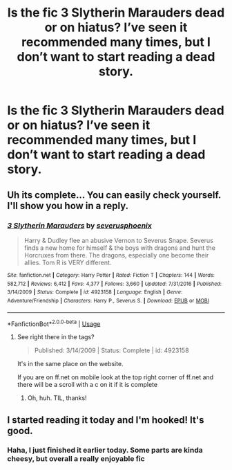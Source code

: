 #+TITLE: Is the fic 3 Slytherin Marauders dead or on hiatus? I’ve seen it recommended many times, but I don’t want to start reading a dead story.

* Is the fic 3 Slytherin Marauders dead or on hiatus? I’ve seen it recommended many times, but I don’t want to start reading a dead story.
:PROPERTIES:
:Author: RushingRound
:Score: 2
:DateUnix: 1549481399.0
:DateShort: 2019-Feb-06
:FlairText: Misc
:END:

** Uh its complete... You can easily check yourself. I'll show you how in a reply.
:PROPERTIES:
:Author: bonsly24
:Score: 3
:DateUnix: 1549485688.0
:DateShort: 2019-Feb-07
:END:

*** [[https://www.fanfiction.net/s/4923158/1/][*/3 Slytherin Marauders/*]] by [[https://www.fanfiction.net/u/714311/severusphoenix][/severusphoenix/]]

#+begin_quote
  Harry & Dudley flee an abusive Vernon to Severus Snape. Severus finds a new home for himself & the boys with dragons and hunt the Horcruxes from there. The dragons, especially one become their allies. Tom R is VERY different.
#+end_quote

^{/Site/:} ^{fanfiction.net} ^{*|*} ^{/Category/:} ^{Harry} ^{Potter} ^{*|*} ^{/Rated/:} ^{Fiction} ^{T} ^{*|*} ^{/Chapters/:} ^{144} ^{*|*} ^{/Words/:} ^{582,712} ^{*|*} ^{/Reviews/:} ^{6,412} ^{*|*} ^{/Favs/:} ^{4,377} ^{*|*} ^{/Follows/:} ^{3,660} ^{*|*} ^{/Updated/:} ^{7/31/2016} ^{*|*} ^{/Published/:} ^{3/14/2009} ^{*|*} ^{/Status/:} ^{Complete} ^{*|*} ^{/id/:} ^{4923158} ^{*|*} ^{/Language/:} ^{English} ^{*|*} ^{/Genre/:} ^{Adventure/Friendship} ^{*|*} ^{/Characters/:} ^{Harry} ^{P.,} ^{Severus} ^{S.} ^{*|*} ^{/Download/:} ^{[[http://www.ff2ebook.com/old/ffn-bot/index.php?id=4923158&source=ff&filetype=epub][EPUB]]} ^{or} ^{[[http://www.ff2ebook.com/old/ffn-bot/index.php?id=4923158&source=ff&filetype=mobi][MOBI]]}

--------------

*FanfictionBot*^{2.0.0-beta} | [[https://github.com/tusing/reddit-ffn-bot/wiki/Usage][Usage]]
:PROPERTIES:
:Author: FanfictionBot
:Score: 2
:DateUnix: 1549485699.0
:DateShort: 2019-Feb-07
:END:

**** See right there in the tags?

#+begin_quote
  Published: 3/14/2009 | Status: Complete | id: 4923158
#+end_quote

It's in the same place on the website.

If you are on ff.net on mobile look at the top right corner of ff.net and there will be a scroll with a c on it if it is complete
:PROPERTIES:
:Author: bonsly24
:Score: 2
:DateUnix: 1549485860.0
:DateShort: 2019-Feb-07
:END:

***** Oh, huh. TIL, thanks!
:PROPERTIES:
:Author: RushingRound
:Score: 2
:DateUnix: 1549486657.0
:DateShort: 2019-Feb-07
:END:


** I started reading it today and I'm hooked! It's good.
:PROPERTIES:
:Author: GothamOracle
:Score: 1
:DateUnix: 1549596935.0
:DateShort: 2019-Feb-08
:END:

*** Haha, I just finished it earlier today. Some parts are kinda cheesy, but overall a really enjoyable fic
:PROPERTIES:
:Author: RushingRound
:Score: 1
:DateUnix: 1549602280.0
:DateShort: 2019-Feb-08
:END:
